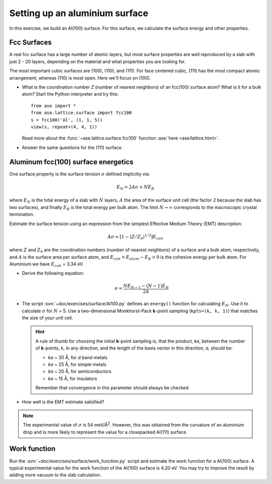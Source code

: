 ===============================
Setting up an aluminium surface
===============================

.. default-role:: math

In this exercise, we build an Al(100) surface. For this
surface, we calculate the surface energy and other properties.



Fcc Surfaces
============

A real fcc surface has a large number of atomic layers, but most
surface properties are well reproduced by a slab with just 2 - 20
layers, depending on the material and what properties you are looking
for.

The most important cubic surfaces are (100), (110), and (111).  For
face centered cubic, (111) has the most compact atomic arrangement,
whereas (110) is most open. Here we'll focus on (100).

* What is the coordination number *Z* (number of nearest neighbors) of
  an fcc(100) surface atom?  What is it for a bulk atom?  Start the
  Python interpreter and try this::

    from ase import *
    from ase.lattice.surface import fcc100
    s = fcc100('Al', (1, 1, 5))
    view(s, repeat=(4, 4, 1))

  Read more about the :func:`~ase.lattice.surface.fcc100` function
  :ase:`here <ase/lattice.html>`.

* Answer the same questions for the (111) surface.


Aluminum fcc(100) surface energetics
====================================

One surface property is the surface tension `\sigma` defined
implicitly via:

.. math:: E_N = 2A\sigma + NE_B

where `E_N` is the total energy of a slab with `N` layers,
`A` the area of the surface unit cell (the factor 2 because the slab
has two surfaces), and finally `E_B` is the total energy per bulk
atom.  The limit `N \rightarrow \infty` corresponds to the macroscopic
crystal termination.

Estimate the surface tension using an expression from the simplest
Effective Medium Theory (EMT) description:

.. math:: A\sigma \simeq [1 - (Z/Z_0)^{1/2}] E_{coh}

where `Z` and `Z_0` are the coordination numbers (number of nearest
neighbors) of a surface and a bulk atom, respectively, and `A` is the
surface area per surface atom, and `E_{coh} = E_{atom}-E_B > 0` is
the cohesive energy per bulk atom. For Aluminium we have `E_{coh}` = 3.34 eV.

* Derive the following equation:

  .. math:: \sigma = \frac{NE_{N-1} - (N-1)E_N}{2A}

* The script :svn:`~doc/exercises/surface/Al100.py` defines
  an ``energy()`` function for calculating `E_N`.  Use it to calculate
  `\sigma` for `N` = 5.  Use a two-dimensional Monkhorst-Pack
  **k**-point sampling (``kpts=(k, k, 1)``) that matches the size of
  your unit cell.  

  .. hint::

    A rule of thumb for choosing the initial **k**-point sampling is,
    that the product, *ka*, between the number of **k**-points, *k*,
    in any direction, and the length of the basis vector in this
    direction, *a*, should be:

    * *ka* ~ 30 Å, for *d* band metals
    * *ka* ~ 25 Å, for simple metals
    * *ka* ~ 20 Å, for semiconductors
    * *ka* ~ 15 Å, for insulators

    Remember that convergence in this parameter should always be checked.

* How well is the EMT estimate satisfied?

.. note:: The experimental value of `\sigma` is 54 meV/Å\ :sup:`2`. 
   However, this was obtained from the curvature of an aluminium drop and
   is more likely to represent the value for a closepacked Al(111) surface.


Work function
=============

Run the :svn:`~doc/exercises/surface/work_function.py`
script and estimate the work function for a Al(100) surface. A typical
experimental value for the work function of the Al(100) surface is
4.20 eV. You may try to improve the result by adding more vacuum to the 
slab calculation.
